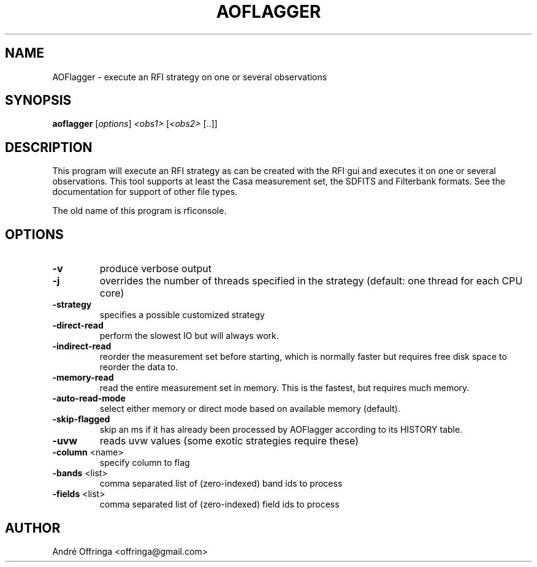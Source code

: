 .TH AOFLAGGER "1" "2016-07-09" "AOFlagger"
.SH NAME
AOFlagger \- execute an RFI strategy on one or several observations
.SH SYNOPSIS
.B aoflagger
[\fI\,options\/\fR] \fI\,<obs1> \/\fR[\fI\,<obs2> \/\fR[..]]
.SH DESCRIPTION
This program will execute an RFI strategy as can be created with the RFI gui
and executes it on one or several observations.
This tool supports at least the Casa measurement set, the SDFITS and
Filterbank formats. See the documentation for support of other file types.
.PP
The old name of this program is rficonsole.
.SH OPTIONS
.TP
\fB\-v\fR
produce verbose output
.TP
\fB\-j\fR
overrides the number of threads specified in the strategy
(default: one thread for each CPU core)
.TP
\fB\-strategy\fR
specifies a possible customized strategy
.TP
\fB\-direct\-read\fR
perform the slowest IO but will always work.
.TP
\fB\-indirect\-read\fR
reorder the measurement set before starting, which is normally
faster but requires free disk space to reorder the data to.
.TP
\fB\-memory\-read\fR
read the entire measurement set in memory. This is the fastest, but
requires much memory.
.TP
\fB\-auto\-read\-mode\fR
select either memory or direct mode based on available memory (default).
.TP
\fB\-skip\-flagged\fR
skip an ms if it has already been processed by AOFlagger according
to its HISTORY table.
.TP
\fB\-uvw\fR
reads uvw values (some exotic strategies require these)
.TP
\fB\-column\fR <name>
specify column to flag
.TP
\fB\-bands\fR <list>
comma separated list of (zero\-indexed) band ids to process
.TP
\fB\-fields\fR <list>
comma separated list of (zero\-indexed) field ids to process
.PP
.SH AUTHOR
André Offringa <offringa@gmail.com>
